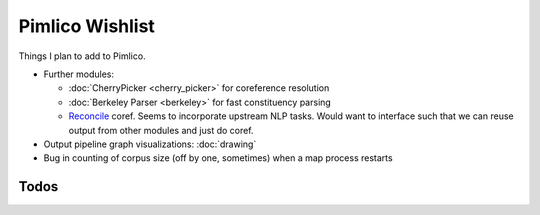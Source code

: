 =====================
  Pimlico Wishlist
=====================

Things I plan to add to Pimlico.

- Further modules:

  - :doc:`CherryPicker <cherry_picker>` for coreference resolution
  - :doc:`Berkeley Parser <berkeley>` for fast constituency parsing
  - `Reconcile <https://www.cs.utah.edu/nlp/reconcile/>`_ coref. Seems to incorporate upstream NLP tasks. Would want
    to interface such that we can reuse output from other modules and just do coref.

- Output pipeline graph visualizations: :doc:`drawing`
- Bug in counting of corpus size (off by one, sometimes) when a map process restarts

Todos
=====

.. todolist::
